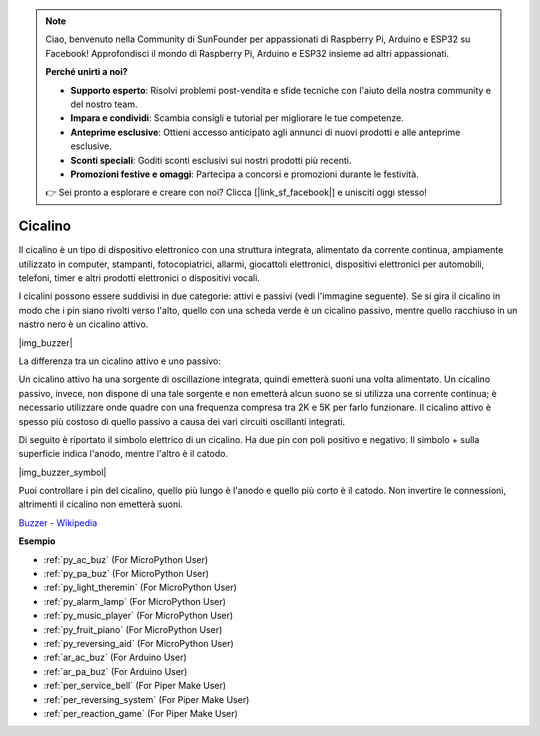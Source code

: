 .. note::

    Ciao, benvenuto nella Community di SunFounder per appassionati di Raspberry Pi, Arduino e ESP32 su Facebook! Approfondisci il mondo di Raspberry Pi, Arduino e ESP32 insieme ad altri appassionati.

    **Perché unirti a noi?**

    - **Supporto esperto**: Risolvi problemi post-vendita e sfide tecniche con l'aiuto della nostra community e del nostro team.
    - **Impara e condividi**: Scambia consigli e tutorial per migliorare le tue competenze.
    - **Anteprime esclusive**: Ottieni accesso anticipato agli annunci di nuovi prodotti e alle anteprime esclusive.
    - **Sconti speciali**: Goditi sconti esclusivi sui nostri prodotti più recenti.
    - **Promozioni festive e omaggi**: Partecipa a concorsi e promozioni durante le festività.

    👉 Sei pronto a esplorare e creare con noi? Clicca [|link_sf_facebook|] e unisciti oggi stesso!

.. _cpn_buzzer:

Cicalino
============


Il cicalino è un tipo di dispositivo elettronico con una struttura integrata, alimentato da corrente continua, ampiamente utilizzato in computer, stampanti, fotocopiatrici, allarmi, giocattoli elettronici, dispositivi elettronici per automobili, telefoni, timer e altri prodotti elettronici o dispositivi vocali.

I cicalini possono essere suddivisi in due categorie: attivi e passivi (vedi l'immagine seguente). Se si gira il cicalino in modo che i pin siano rivolti verso l'alto, quello con una scheda verde è un cicalino passivo, mentre quello racchiuso in un nastro nero è un cicalino attivo.

|img_buzzer|

La differenza tra un cicalino attivo e uno passivo:

Un cicalino attivo ha una sorgente di oscillazione integrata, quindi emetterà suoni una volta alimentato. Un cicalino passivo, invece, non dispone di una tale sorgente e non emetterà alcun suono se si utilizza una corrente continua; è necessario utilizzare onde quadre con una frequenza compresa tra 2K e 5K per farlo funzionare. Il cicalino attivo è spesso più costoso di quello passivo a causa dei vari circuiti oscillanti integrati.

Di seguito è riportato il simbolo elettrico di un cicalino. Ha due pin con poli positivo e negativo. Il simbolo + sulla superficie indica l'anodo, mentre l'altro è il catodo.

|img_buzzer_symbol|

Puoi controllare i pin del cicalino, quello più lungo è l'anodo e quello più corto è il catodo. Non invertire le connessioni, altrimenti il cicalino non emetterà suoni.

`Buzzer - Wikipedia <https://en.wikipedia.org/wiki/Buzzer>`_

.. Esempio
.. -------------------

.. :ref:`Intruder Alarm`

.. :ref:`Custom Tone`

**Esempio**

* :ref:`py_ac_buz` (For MicroPython User)
* :ref:`py_pa_buz` (For MicroPython User)
* :ref:`py_light_theremin` (For MicroPython User)
* :ref:`py_alarm_lamp` (For MicroPython User)
* :ref:`py_music_player` (For MicroPython User)
* :ref:`py_fruit_piano` (For MicroPython User)
* :ref:`py_reversing_aid` (For MicroPython User)
* :ref:`ar_ac_buz` (For Arduino User)
* :ref:`ar_pa_buz` (For Arduino User)
* :ref:`per_service_bell` (For Piper Make User)
* :ref:`per_reversing_system` (For Piper Make User)
* :ref:`per_reaction_game` (For Piper Make User)